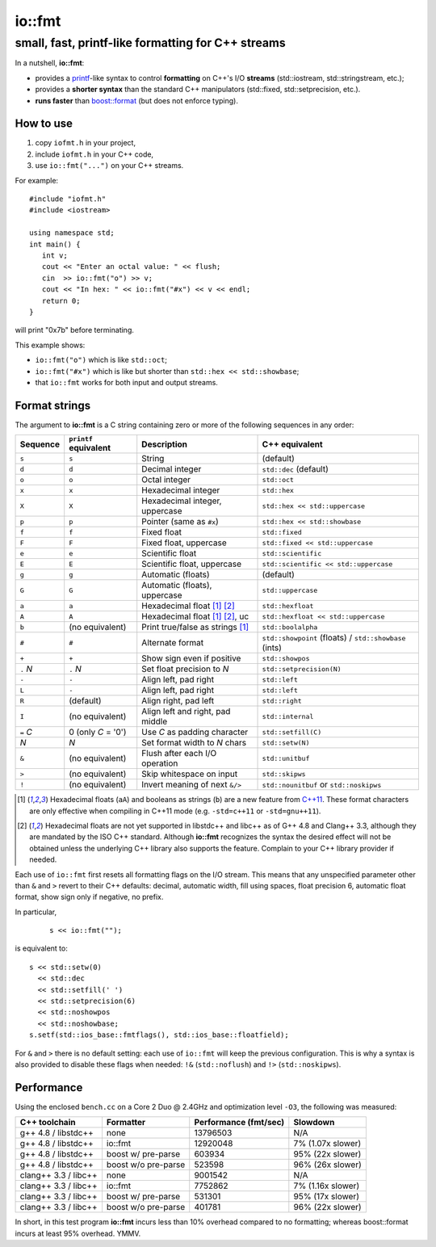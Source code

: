 =========
 io::fmt
=========

small, fast, printf-like formatting for C++ streams
---------------------------------------------------

In a nutshell, **io::fmt**:

- provides a `printf`__-like syntax to control **formatting** on C++'s
  I/O **streams** (std::iostream, std::stringstream, etc.);
- provides a **shorter syntax** than the standard C++ manipulators (std::fixed, std::setprecision, etc.).
- **runs faster** than `boost::format`__ (but does not enforce typing).

.. __: http://www.cplusplus.com/reference/cstdio/printf/
.. __: http://www.boost.org/doc/libs/1_54_0/libs/format/

How to use
==========

1. copy ``iofmt.h`` in your project,
2. include ``iofmt.h`` in your C++ code,
3. use ``io::fmt("...")`` on your C++ streams.

For example::

  #include "iofmt.h"
  #include <iostream>

  using namespace std;
  int main() {
     int v;
     cout << "Enter an octal value: " << flush;
     cin  >> io::fmt("o") >> v;
     cout << "In hex: " << io::fmt("#x") << v << endl;
     return 0;
  }

will print "0x7b" before terminating.

This example shows:

- ``io::fmt("o")`` which is like ``std::oct``;
- ``io::fmt("#x")`` which is like but shorter than ``std::hex << std::showbase``;
- that ``io::fmt`` works for both input and output streams.

Format strings
==============

The argument to **io::fmt** is a C string containing zero or more of the following
sequences in any order:

========== ====================== ================================ =================
Sequence   ``printf`` equivalent  Description                      C++ equivalent
========== ====================== ================================ =================
``s``      ``s``                  String                           (default)
``d``      ``d``                  Decimal integer                  ``std::dec`` (default)
``o``      ``o``                  Octal integer                    ``std::oct``
``x``      ``x``                  Hexadecimal integer              ``std::hex``
``X``      ``X``                  Hexadecimal integer, uppercase   ``std::hex << std::uppercase``
``p``      ``p``                  Pointer (same as ``#x``)         ``std::hex << std::showbase``
``f``      ``f``                  Fixed float                      ``std::fixed``
``F``      ``F``                  Fixed float, uppercase           ``std::fixed << std::uppercase``
``e``      ``e``                  Scientific float                 ``std::scientific``
``E``      ``E``                  Scientific float, uppercase      ``std::scientific << std::uppercase``
``g``      ``g``                  Automatic (floats)               (default)
``G``      ``G``                  Automatic (floats), uppercase    ``std::uppercase``
``a``      ``a``                  Hexadecimal float [1]_ [2]_      ``std::hexfloat``
``A``      ``A``                  Hexadecimal float [1]_ [2]_, uc  ``std::hexfloat << std::uppercase``
``b``      (no equivalent)        Print true/false as strings [1]_ ``std::boolalpha``
``#``      ``#``                  Alternate format                 ``std::showpoint`` (floats) / ``std::showbase`` (ints)
``+``      ``+``                  Show sign even if positive       ``std::showpos``
``.`` *N*  ``.`` *N*              Set float precision to *N*       ``std::setprecision(N)``
``-``      ``-``                  Align left, pad right            ``std::left``
``L``      ``-``                  Align left, pad right            ``std::left``
``R``      (default)              Align right, pad left            ``std::right``
``I``      (no equivalent)        Align left and right, pad middle ``std::internal``
``=`` *C*  0  (only *C* = '0')    Use *C* as padding character     ``std::setfill(C)``
*N*        *N*                    Set format width to *N* chars    ``std::setw(N)``
``&``      (no equivalent)        Flush after each I/O operation   ``std::unitbuf``
``>``      (no equivalent)        Skip whitespace on input         ``std::skipws``
``!``      (no equivalent)        Invert meaning of next ``&/>``   ``std::nounitbuf`` or ``std::noskipws``
========== ====================== ================================ =================

.. [1] Hexadecimal floats (``aA``) and booleans as strings (``b``)
       are a new feature from `C++11`_. These format characters are only effective
       when compiling in C++11 mode (e.g. ``-std=c++11`` or ``-std=gnu++11``).

.. [2] Hexadecimal floats are not yet supported in libstdc++ and
       libc++ as of G++ 4.8 and Clang++ 3.3, although they are
       mandated by the ISO C++ standard. Although **io::fmt**
       recognizes the syntax the desired effect will not be obtained
       unless the underlying C++ library also supports the
       feature. Complain to your C++ library provider if needed.

.. _C++11: https://en.wikipedia.org/wiki/C++11

Each use of ``io::fmt`` first resets all formatting flags on the I/O
stream. This means that any unspecified parameter other than ``&`` and
``>`` revert to their C++ defaults: decimal, automatic width, fill
using spaces, float precision 6, automatic float format, show sign
only if negative, no prefix.

In particular,

 ::

     s << io::fmt("");

is equivalent to::

     s << std::setw(0)
       << std::dec
       << std::setfill(' ')
       << std::setprecision(6)
       << std::noshowpos
       << std::noshowbase;
     s.setf(std::ios_base::fmtflags(), std::ios_base::floatfield);

For ``&`` and ``>`` there is no default setting: each use of
``io::fmt`` will keep the previous configuration. This is why a syntax
is also provided to disable these flags when needed: ``!&``
(``std::noflush``) and ``!>`` (``std::noskipws``).

Performance
===========

Using the enclosed ``bench.cc`` on a Core 2 Duo @ 2.4GHz and
optimization level ``-O3``, the following was measured:

========================= ==================== ====================== ==================
C++ toolchain             Formatter            Performance (fmt/sec)  Slowdown
========================= ==================== ====================== ==================
g++ 4.8 / libstdc++       none                 13796503               N/A
g++ 4.8 / libstdc++       io::fmt              12920048               7%  (1.07x slower)
g++ 4.8 / libstdc++       boost w/ pre-parse   603934                 95% (22x slower)
g++ 4.8 / libstdc++       boost w/o pre-parse  523598                 96% (26x slower)

clang++ 3.3 / libc++      none                 9001542                N/A
clang++ 3.3 / libc++      io::fmt              7752862                7%  (1.16x slower)
clang++ 3.3 / libc++      boost w/ pre-parse   531301                 95% (17x slower)
clang++ 3.3 / libc++      boost w/o pre-parse  401781                 96% (22x slower)
========================= ==================== ====================== ==================

In short, in this test program **io::fmt** incurs less than 10%
overhead compared to no formatting; whereas boost::format incurs at
least 95% overhead. YMMV.
